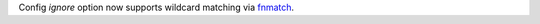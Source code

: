 Config `ignore` option now supports wildcard matching via `fnmatch <https://docs.python.org/3/library/fnmatch.html#fnmatch.fnmatch>`_.
